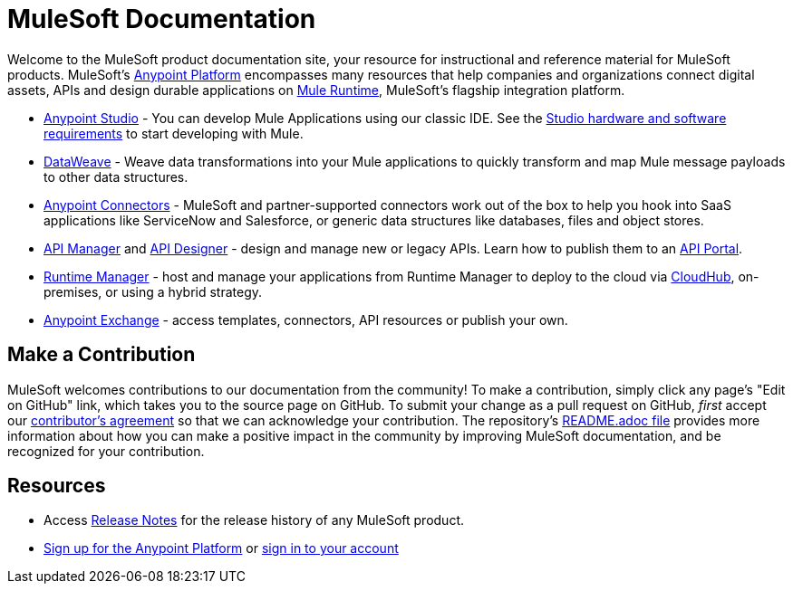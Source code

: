 = MuleSoft Documentation

Welcome to the MuleSoft product documentation site, your resource for instructional and reference material for MuleSoft products. MuleSoft's link:/mule-fundamentals/v/3.8/anypoint-platform-primer[Anypoint Platform] encompasses many resources that help companies and organizations connect digital assets, APIs and design durable applications on link:/mule-fundamentals/v/3.8/[Mule Runtime], MuleSoft's flagship integration platform.

* link:/anypoint-studio/v/6/index[Anypoint Studio] - You can develop Mule Applications using our classic IDE. See the link:/anypoint-studio/v/6/setting-up-your-development-environment[Studio hardware and software requirements] to start developing with Mule.
* link:/mule-user-guide/v/3.8/dataweave[DataWeave] - Weave data transformations into your Mule applications to quickly transform and map Mule message payloads to other data structures.
* link:/mule-user-guide/v/3.8/anypoint-connectors[Anypoint Connectors] - MuleSoft and partner-supported connectors work out of the box to help you hook into SaaS applications like ServiceNow and Salesforce, or generic data structures like databases, files and object stores.
* link:/api-manager/[API Manager] and link:api-manager/designing-your-api[API Designer] - design and manage new or legacy APIs. Learn how to publish them to an link:/api-manager/tutorial-create-an-api-portal[API Portal].
* link:/runtime-manager/cloudhub[Runtime Manager] - host and manage your applications from Runtime Manager to deploy to the cloud via https://docs.mulesoft.com/runtime-manager/cloudhub[CloudHub], on-premises, or using a hybrid strategy.
* link:/mule-fundamentals/v/3.8/anypoint-exchange[Anypoint Exchange] - access templates, connectors, API resources or publish your own.

== Make a Contribution

MuleSoft welcomes contributions to our documentation from the community! To make a contribution, simply click any page’s "Edit on GitHub" link, which takes you to the source page on GitHub. To submit your change as a pull request on GitHub, _first_ accept our link:http://www.mulesoft.org/legal/contributor-agreement.html[contributor's agreement] so that we can acknowledge your contribution. The repository’s link:https://github.com/mulesoft/mulesoft-docs/blob/master/README.adoc[README.adoc file] provides more information about how you can make a positive impact in the community by improving MuleSoft documentation, and be recognized for your contribution.

== Resources

* Access link:/release-notes/[Release Notes] for the release history of any MuleSoft product.
* link:https://anypoint.mulesoft.com/login/#/signup[Sign up for the Anypoint Platform] or link:https://anypoint.mulesoft.com/login/#/signin[sign in to your account]
